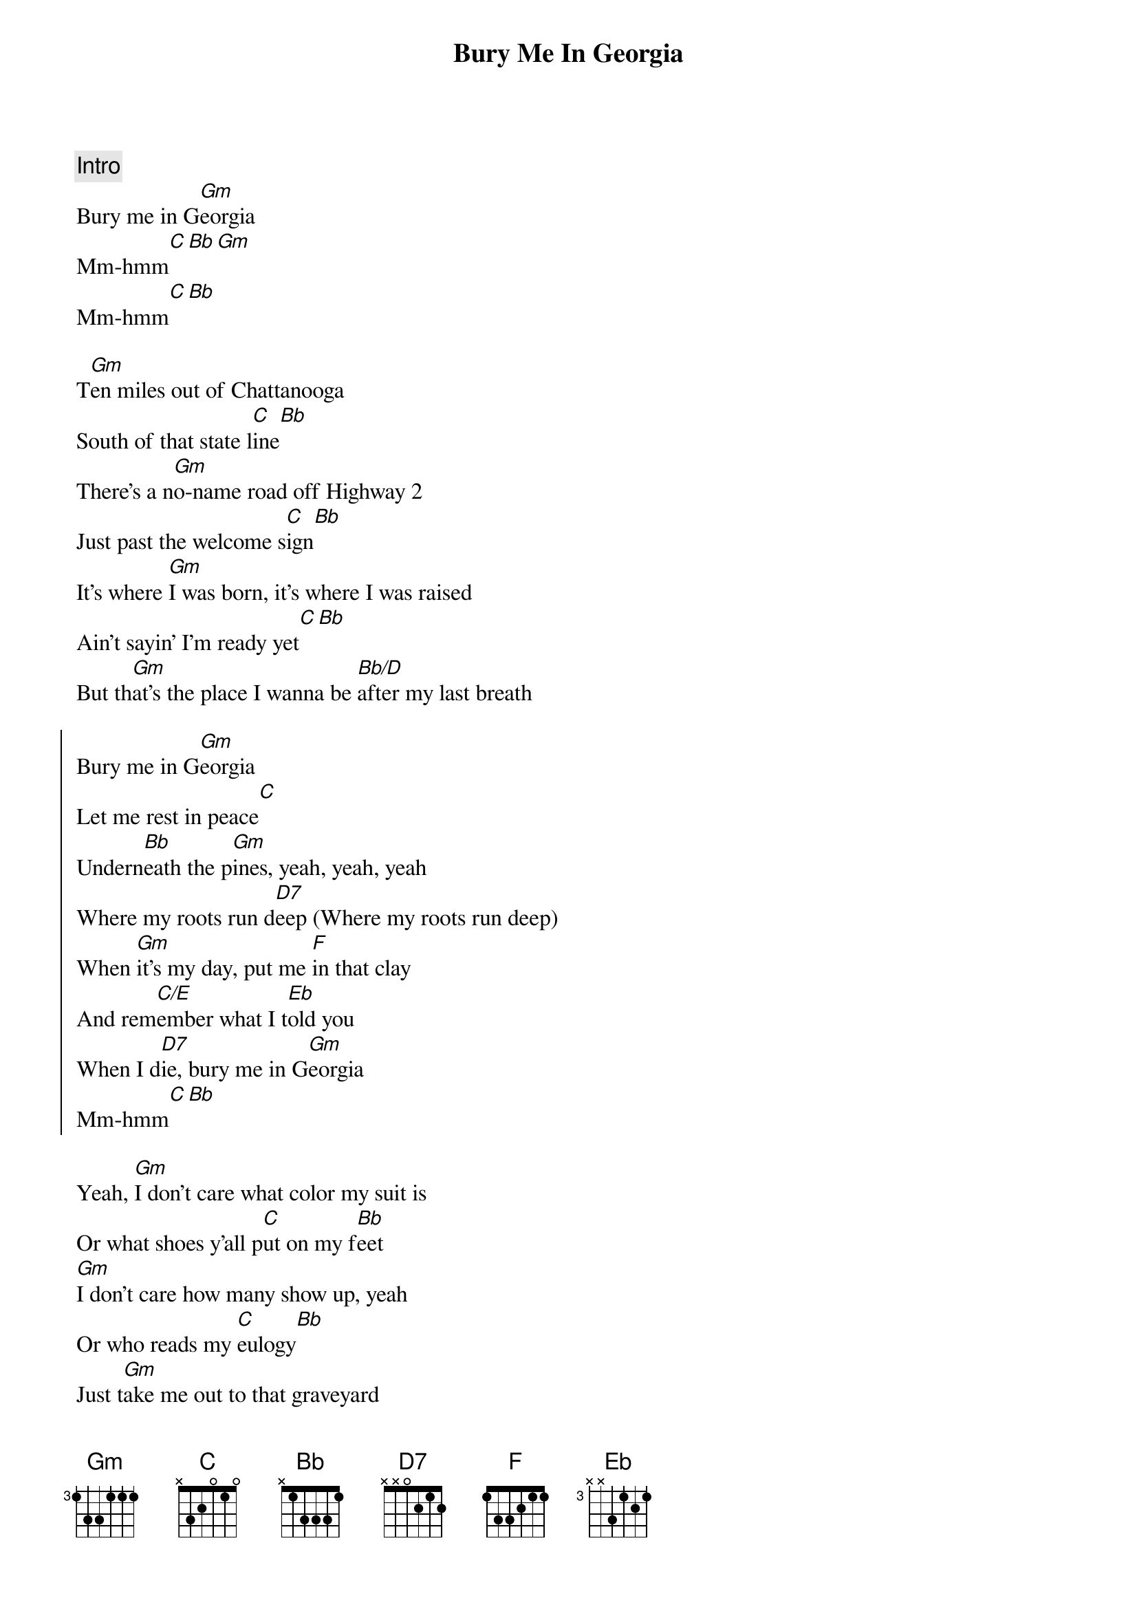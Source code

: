 {title: Bury Me In Georgia}
{artist: Kane Brown}
{key: Gm}

{c: Intro}
Bury me in G[Gm]eorgia
Mm-hmm[C][Bb][Gm]
Mm-hmm[C][Bb]

{sov}
T[Gm]en miles out of Chattanooga
South of that state l[C]ine[Bb]
There's a n[Gm]o-name road off Highway 2
Just past the welcome s[C]ign[Bb]
It's where [Gm]I was born, it's where I was raised
Ain't sayin' I'm ready yet[C][Bb]
But th[Gm]at's the place I wanna be [Bb/D]after my last breath
{eov}

{soc}
Bury me in G[Gm]eorgia
Let me rest in peace[C]
Undern[Bb]eath the p[Gm]ines, yeah, yeah, yeah
Where my roots run d[D7]eep (Where my roots run deep)
Whеn [Gm]it's my day, put me [F]in that clay
And rem[C/E]embеr what I t[Eb]old you
When I d[D7]ie, bury me in G[Gm]eorgia
Mm-hmm[C][Bb]
{eoc}

{sov}
Yeah, [Gm]I don't care what color my suit is
Or what shoes y'all p[C]ut on my f[Bb]eet
[Gm]I don't care how many show up, yeah
Or who reads my [C]eulogy[Bb]
Just t[Gm]ake me out to that graveyard
Sing a send me [Gm]home song
P[Gm]ut "Go Dawgs" on my headstone (Headstone)
And p[Bb/D]ile that red dirt on
{eov}

{soc}
Bury me in G[Gm]eorgia (Woo)
Let me rest in peace[C]
Undern[Bb]eath the p[Gm]ines, yeah, yeah, yeah
Where my roots run d[D7]eep (Where my roots run deep)
Whеn [Gm]it's my day, put me [F]in that clay
And rem[C/E]embеr what I t[Eb]old you
When I d[D7]ie, bury me in G[Gm]eorgia
Georgia[C]
[Bb]Hell, yeah
{eoc}

{c: Solo}
| Gm  | Gm  | Gm  |

{sob}
[C]    [Bb]Check this out
For m[Gm]y final will [F]and testament
Let th[C/E]is be my last r[Eb]equest
L[Gm]eave it all to my[F]family
You [C/E]already know what's n[Eb]ext
Ye[D7]ah, bury me in Georgia
{eob}

{soc}
Bury me in G[Gm]eorgia
Let me rest in peace[C]
Undern[Bb]eath the p[Gm]ines, yeah, yeah, yeah
Where my roots run d[D7]eep (Where my roots run deep)
Whеn [Gm]it's my day, put me [F]in that clay
And rem[C/E]embеr what I t[Eb]old you
When I d[D7]ie, bury me in G[Gm]eorgia
Mm-hmm[C][Bb]
{eoc}

{c: Post-Chorus}
Yeah[Gm]
That's funky right there [C]     [Bb](Mm-hmm, come on)

{c: Ending Solo}
| Gm  | Gm  | Gm  | C   Bb  | 8x